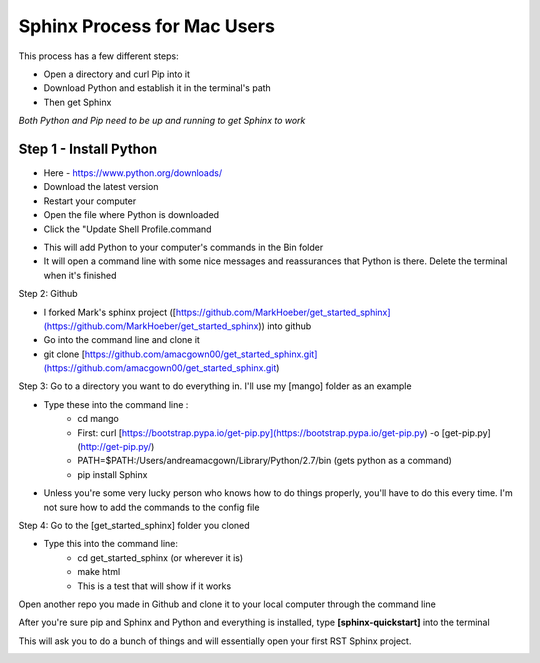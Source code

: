 ****************************
Sphinx Process for Mac Users
****************************



This process has a few different steps: 

- Open a directory and curl Pip into it 

- Download Python and establish it in the terminal's path

- Then get Sphinx


*Both Python and Pip need to be up and running to get Sphinx to work*

Step 1 - Install Python
=======================


- Here - https://www.python.org/downloads/
- Download the latest version
- Restart your computer
- Open the file where Python is downloaded
- Click the "Update Shell Profile.command

.. image:: images/S1.jpg
  :width: 729
  :height: 529
  :alt: Sphinx 1

- This will add Python to your computer's commands in the Bin folder
- It will open a command line with some nice messages and reassurances that Python is there. Delete the terminal when it's finished

.. image:: images/S2.jpg
  :width: 567
  :height: 362
  :alt: Sphinx 2

Step 2: Github

- I forked Mark's sphinx project  ([https://github.com/MarkHoeber/get_started_sphinx](https://github.com/MarkHoeber/get_started_sphinx)) into github
- Go into the command line and clone it
- git clone [https://github.com/amacgown00/get_started_sphinx.git](https://github.com/amacgown00/get_started_sphinx.git)

Step 3: Go to a directory you want to do everything in. I'll use my [mango] folder as an example

- Type these into the command line :
    - cd mango
    - First: curl [https://bootstrap.pypa.io/get-pip.py](https://bootstrap.pypa.io/get-pip.py) -o [get-pip.py](http://get-pip.py/)
    - PATH=$PATH:/Users/andreamacgown/Library/Python/2.7/bin (gets python as a command)
    - pip install Sphinx
- Unless you're some very lucky person who knows how to do things properly, you'll have to do this every time. I'm not sure how to add the commands to the config file

Step 4: Go to the [get_started_sphinx] folder you cloned

- Type this into the command line:
    - cd get_started_sphinx (or wherever it is)
    - make html
    - This is a test that will show if it works

Open another repo you made in Github and clone it to your local computer through the command line 

After you're sure pip and Sphinx and Python and everything is installed, type 
**[sphinx-quickstart]** into the terminal

This will ask you to do a bunch of things and will essentially open your first RST Sphinx project. 

.. image:: images/S3.jpg
  :width: 928
  :height: 1500
  :alt: Sphinx 3
